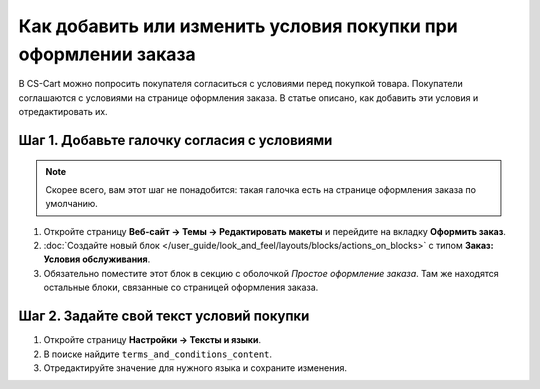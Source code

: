***************************************************************
Как добавить или изменить условия покупки при оформлении заказа
***************************************************************

В CS-Cart можно попросить покупателя согласиться с условиями перед покупкой товара. Покупатели соглашаются с условиями на странице оформления заказа. В статье описано, как добавить эти условия и отредактировать их.

.. fancybox:: img/terms_and_conditions.png
    :alt: Условия покупки на странице оформления заказа в магазине на CS-Cart.

============================================
Шаг 1. Добавьте галочку согласия с условиями
============================================

.. note::

    Скорее всего, вам этот шаг не понадобится: такая галочка есть на странице оформления заказа по умолчанию.

#. Откройте страницу **Веб-сайт → Темы → Редактировать макеты** и перейдите на вкладку **Оформить заказ**.

#. :doc:`Создайте новый блок </user_guide/look_and_feel/layouts/blocks/actions_on_blocks>` с типом **Заказ: Условия обслуживания**.

#. Обязательно поместите этот блок в секцию с оболочкой *Простое оформление заказа*. Там же находятся остальные блоки, связанные со страницей оформления заказа.

=========================================
Шаг 2. Задайте свой текст условий покупки
=========================================

#. Откройте страницу **Настройки → Тексты и языки**.

#. В поиске найдите ``terms_and_conditions_content``.

#. Отредактируйте значение для нужного языка и сохраните изменения.



